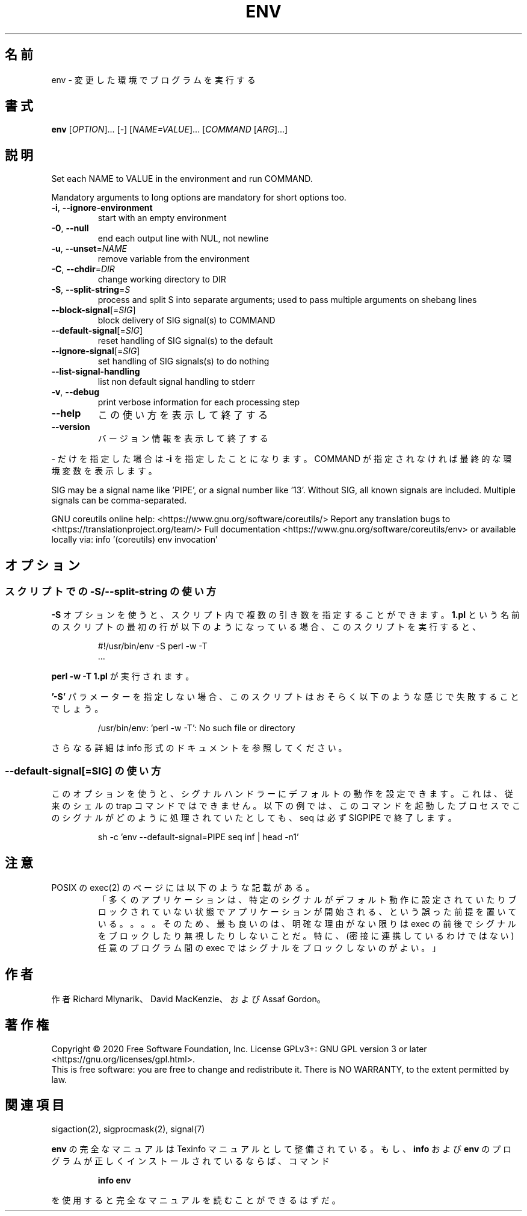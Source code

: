 .\" DO NOT MODIFY THIS FILE!  It was generated by help2man 1.47.13.
.TH ENV "1" "2021年4月" "GNU coreutils" "ユーザーコマンド"
.SH 名前
env \- 変更した環境でプログラムを実行する
.SH 書式
.B env
[\fI\,OPTION\/\fR]... [\fI\,-\/\fR] [\fI\,NAME=VALUE\/\fR]... [\fI\,COMMAND \/\fR[\fI\,ARG\/\fR]...]
.SH 説明
.\" Add any additional description here
.PP
Set each NAME to VALUE in the environment and run COMMAND.
.PP
Mandatory arguments to long options are mandatory for short options too.
.TP
\fB\-i\fR, \fB\-\-ignore\-environment\fR
start with an empty environment
.TP
\fB\-0\fR, \fB\-\-null\fR
end each output line with NUL, not newline
.TP
\fB\-u\fR, \fB\-\-unset\fR=\fI\,NAME\/\fR
remove variable from the environment
.TP
\fB\-C\fR, \fB\-\-chdir\fR=\fI\,DIR\/\fR
change working directory to DIR
.TP
\fB\-S\fR, \fB\-\-split\-string\fR=\fI\,S\/\fR
process and split S into separate arguments;
used to pass multiple arguments on shebang lines
.TP
\fB\-\-block\-signal\fR[=\fI\,SIG\/\fR]
block delivery of SIG signal(s) to COMMAND
.TP
\fB\-\-default\-signal\fR[=\fI\,SIG\/\fR]
reset handling of SIG signal(s) to the default
.TP
\fB\-\-ignore\-signal\fR[=\fI\,SIG\/\fR]
set handling of SIG signals(s) to do nothing
.TP
\fB\-\-list\-signal\-handling\fR
list non default signal handling to stderr
.TP
\fB\-v\fR, \fB\-\-debug\fR
print verbose information for each processing step
.TP
\fB\-\-help\fR
この使い方を表示して終了する
.TP
\fB\-\-version\fR
バージョン情報を表示して終了する
.PP
\- だけを指定した場合は \fB\-i\fR を指定したことになります。COMMAND が指定されなければ最終的な環境変数を表示します。
.PP
SIG may be a signal name like 'PIPE', or a signal number like '13'.
Without SIG, all known signals are included.  Multiple signals can be
comma\-separated.
.PP
GNU coreutils online help: <https://www.gnu.org/software/coreutils/>
Report any translation bugs to <https://translationproject.org/team/>
Full documentation <https://www.gnu.org/software/coreutils/env>
or available locally via: info '(coreutils) env invocation'
.SH オプション
.SS "スクリプトでの \-S/\-\-split\-string の使い方"
.B \-S
オプションを使うと、スクリプト内で複数の引き数を指定することができます。
.B 1.pl
という名前のスクリプトの最初の行が以下のようになっている場合、
このスクリプトを実行すると、
.PP
.RS
.nf
#!/usr/bin/env \-S perl \-w \-T
\&...
.fi
.RE
.PP
.B "perl \-w \-T 1.pl"
が実行されます。
.PP
.B '\-S'
パラメーターを指定しない場合、
このスクリプトはおそらく以下のような感じで失敗することでしょう。
.PP
.RS
.nf
/usr/bin/env: 'perl \-w \-T': No such file or directory
.fi
.RE
.PP
.\" amotoki - full documentation は info を指しているので
.\" info であることがわかるように意訳している
さらなる詳細は info 形式のドキュメントを参照してください。
.PP
.SS "\-\-default-signal[=SIG]" の使い方
このオプションを使うと、シグナルハンドラーに
デフォルトの動作を設定できます。
これは、従来のシェルの trap コマンドではできません。
以下の例では、このコマンドを起動したプロセスでこのシグナルが
どのように処理されていたとしても、
seq は必ず SIGPIPE で終了します。

.PP
.RS
.nf
sh \-c 'env \-\-default-signal=PIPE seq inf | head \-n1'
.fi
.RE
.PP
.SH 注意
POSIX の exec(2) のページには以下のような記載がある。
.RS
「多くのアプリケーションは、
特定のシグナルがデフォルト動作に設定されていたりブロックされていない状態で
アプリケーションが開始される、という誤った前提を置いている。。。。
そのため、最も良いのは、明確な理由がない限りは exec の前後でシグナルを
ブロックしたり無視したりしないことだ。
特に、(密接に連携しているわけではない) 任意のプログラム間の exec では
シグナルをブロックしないのがよい。」
.RE
.SH 作者
作者 Richard Mlynarik、 David MacKenzie、および Assaf Gordon。
.SH 著作権
Copyright \(co 2020 Free Software Foundation, Inc.
License GPLv3+: GNU GPL version 3 or later <https://gnu.org/licenses/gpl.html>.
.br
This is free software: you are free to change and redistribute it.
There is NO WARRANTY, to the extent permitted by law.
.SH 関連項目
sigaction(2), sigprocmask(2), signal(7)
.PP
.B env
の完全なマニュアルは Texinfo マニュアルとして整備されている。もし、
.B info
および
.B env
のプログラムが正しくインストールされているならば、コマンド
.IP
.B info env
.PP
を使用すると完全なマニュアルを読むことができるはずだ。
